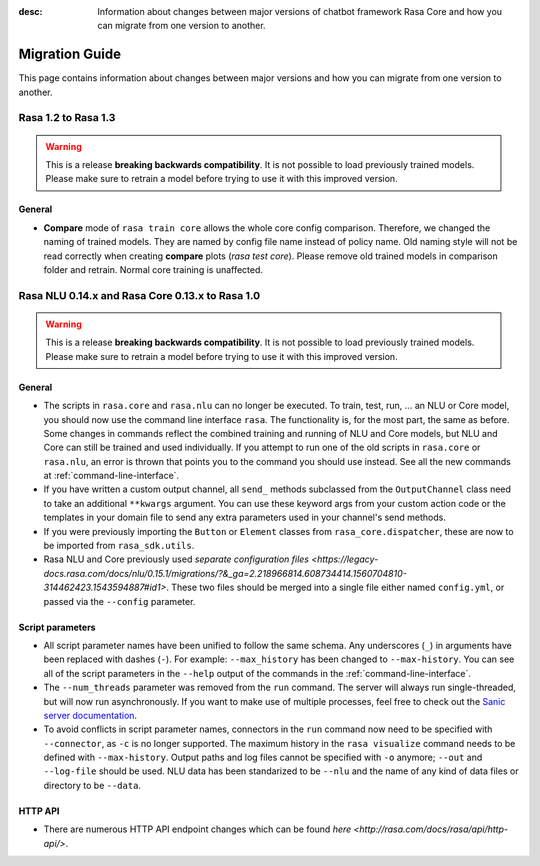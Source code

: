 :desc: Information about changes between major versions of chatbot framework
       Rasa Core and how you can migrate from one version to another.

.. _migration-guide:

Migration Guide
===============

.. edit-link::

This page contains information about changes between major versions and
how you can migrate from one version to another.

.. _migration-to-rasa-1.3:

Rasa 1.2 to Rasa 1.3
------------------------------------------------
.. warning::

  This is a release **breaking backwards compatibility**.
  It is not possible to load previously trained models. Please make sure to retrain a
  model before trying to use it with this improved version.

General
~~~~~~~

- **Compare** mode of ``rasa train core`` allows the whole core config comparison.
  Therefore, we changed the naming of trained models. They are named by config file
  name instead of policy name. Old naming style will not be read correctly when
  creating **compare** plots (`rasa test core`). Please remove old trained models in comparison folder
  and retrain. Normal core training is unaffected.

.. _migration-to-rasa-1.0:

Rasa NLU 0.14.x and Rasa Core 0.13.x to Rasa 1.0
------------------------------------------------
.. warning::

  This is a release **breaking backwards compatibility**.
  It is not possible to load previously trained models. Please make sure to retrain a
  model before trying to use it with this improved version.

General
~~~~~~~

- The scripts in ``rasa.core`` and ``rasa.nlu`` can no longer be executed. To train, test, run, ... an NLU or Core
  model, you should now use the command line interface ``rasa``. The functionality is, for the most part, the same as before.
  Some changes in commands reflect the combined training and running of NLU and Core models, but NLU and Core can still
  be trained and used individually. If you attempt to run one of the old scripts in ``rasa.core`` or ``rasa.nlu``,
  an error is thrown that points you to the command you
  should use instead. See all the new commands at :ref:`command-line-interface`.

- If you have written a custom output channel, all ``send_`` methods subclassed
  from the ``OutputChannel`` class need to take an additional ``**kwargs``
  argument. You can use these keyword args from your custom action code or the
  templates in your domain file to send any extra parameters used in your
  channel's send methods.

- If you were previously importing the ``Button`` or ``Element`` classes from
  ``rasa_core.dispatcher``, these are now to be imported from ``rasa_sdk.utils``.

- Rasa NLU and Core previously used `separate configuration files 
  <https://legacy-docs.rasa.com/docs/nlu/0.15.1/migrations/?&_ga=2.218966814.608734414.1560704810-314462423.1543594887#id1>`.
  These two files should be merged into a single file either named ``config.yml``, or passed via the ``--config`` parameter.

Script parameters
~~~~~~~~~~~~~~~~~
- All script parameter names have been unified to follow the same schema.
  Any underscores (``_``) in arguments have been replaced with dashes (``-``).
  For example: ``--max_history`` has been changed to ``--max-history``. You can
  see all of the script parameters in the ``--help`` output of the commands
  in the :ref:`command-line-interface`.

- The ``--num_threads`` parameter was removed from the ``run`` command. The
  server will always run single-threaded, but will now run asynchronously. If you want to
  make use of multiple processes, feel free to check out the `Sanic server
  documentation <https://sanic.readthedocs.io/en/latest/sanic/deploying.html#running-via-gunicorn>`_.

- To avoid conflicts in script parameter names, connectors in the ``run`` command now need to be specified with
  ``--connector``, as ``-c`` is no longer supported. The maximum history in the ``rasa visualize`` command needs to be
  defined with ``--max-history``. Output paths and log files cannot be specified with ``-o`` anymore; ``--out`` and
  ``--log-file`` should be used. NLU data has been standarized to be ``--nlu`` and the name of
  any kind of data files or directory to be ``--data``.

HTTP API
~~~~~~~~
- There are numerous HTTP API endpoint changes which can be found `here <http://rasa.com/docs/rasa/api/http-api/>`.
